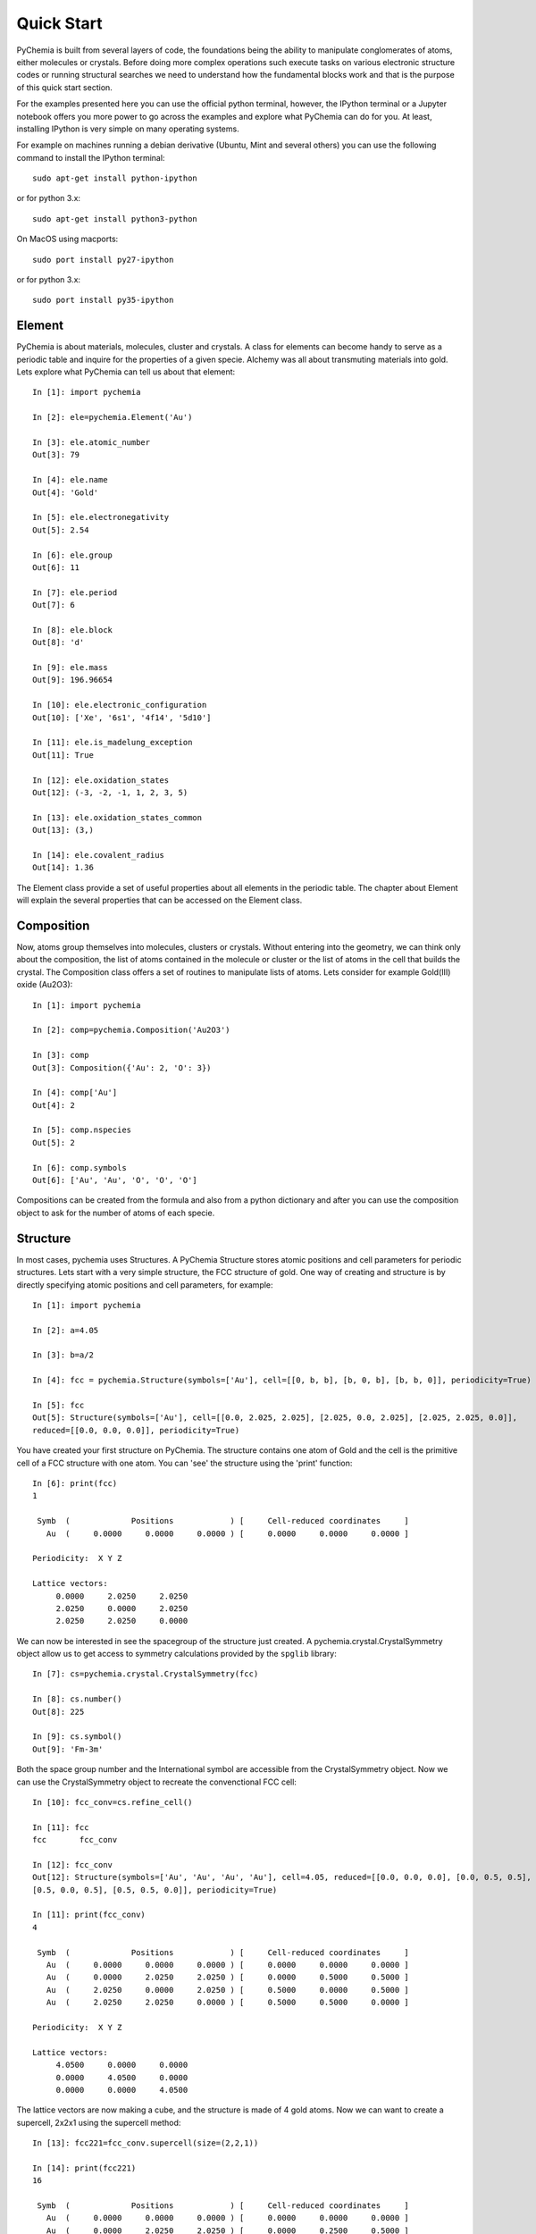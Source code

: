 Quick Start
===========

PyChemia is built from several layers of code, the foundations being the ability to manipulate conglomerates of atoms,
either molecules or crystals. Before doing more complex operations such execute tasks on various electronic structure
codes or running structural searches we need to understand how the fundamental blocks work and that is the purpose of
this quick start section.

For the examples presented here you can use the official python terminal, however, the IPython terminal or a Jupyter
notebook offers you more power to go across the examples and explore what PyChemia can do for you. At least, installing
IPython is very simple on many operating systems.

For example on machines running a debian derivative (Ubuntu, Mint and several others) you can use the following command
to install the IPython terminal::

    sudo apt-get install python-ipython

or for python 3.x::

    sudo apt-get install python3-python

On MacOS using macports::

    sudo port install py27-ipython

or for python 3.x::

    sudo port install py35-ipython


Element
-------

PyChemia is about materials, molecules, cluster and crystals. A class for elements can become handy to serve as a
periodic table and inquire for the properties of a given specie. Alchemy was all about transmuting materials into gold.
Lets explore what PyChemia can tell us about that element::

    In [1]: import pychemia

    In [2]: ele=pychemia.Element('Au')

    In [3]: ele.atomic_number
    Out[3]: 79

    In [4]: ele.name
    Out[4]: 'Gold'

    In [5]: ele.electronegativity
    Out[5]: 2.54

    In [6]: ele.group
    Out[6]: 11

    In [7]: ele.period
    Out[7]: 6

    In [8]: ele.block
    Out[8]: 'd'

    In [9]: ele.mass
    Out[9]: 196.96654

    In [10]: ele.electronic_configuration
    Out[10]: ['Xe', '6s1', '4f14', '5d10']

    In [11]: ele.is_madelung_exception
    Out[11]: True

    In [12]: ele.oxidation_states
    Out[12]: (-3, -2, -1, 1, 2, 3, 5)

    In [13]: ele.oxidation_states_common
    Out[13]: (3,)

    In [14]: ele.covalent_radius
    Out[14]: 1.36

The Element class provide a set of useful properties about all elements in the periodic table. The chapter about Element
will explain the several properties that can be accessed on the Element class.

Composition
-----------

Now, atoms group themselves into molecules, clusters or crystals. Without entering into the geometry, we can think only
about the composition, the list of atoms contained in the molecule or cluster or the list of atoms in the cell that
builds the crystal. The Composition class offers a set of routines to manipulate lists of atoms. Lets consider for
example Gold(III) oxide (Au2O3)::

    In [1]: import pychemia

    In [2]: comp=pychemia.Composition('Au2O3')

    In [3]: comp
    Out[3]: Composition({'Au': 2, 'O': 3})

    In [4]: comp['Au']
    Out[4]: 2

    In [5]: comp.nspecies
    Out[5]: 2

    In [6]: comp.symbols
    Out[6]: ['Au', 'Au', 'O', 'O', 'O']

Compositions can be created from the formula and also from a python dictionary and after you can use the composition
object to ask for the number of atoms of each specie.

Structure
---------

In most cases, pychemia uses Structures. A PyChemia Structure stores atomic positions and cell
parameters for periodic structures. Lets start with a very simple structure, the FCC structure of gold. One way of
creating and structure is by directly specifying atomic positions and cell parameters, for example::

    In [1]: import pychemia

    In [2]: a=4.05

    In [3]: b=a/2

    In [4]: fcc = pychemia.Structure(symbols=['Au'], cell=[[0, b, b], [b, 0, b], [b, b, 0]], periodicity=True)

    In [5]: fcc
    Out[5]: Structure(symbols=['Au'], cell=[[0.0, 2.025, 2.025], [2.025, 0.0, 2.025], [2.025, 2.025, 0.0]],
    reduced=[[0.0, 0.0, 0.0]], periodicity=True)

You have created your first structure on PyChemia. The structure contains one atom of Gold and the cell is the
primitive cell of a FCC structure with one atom. You can 'see' the structure using the 'print' function::

    In [6]: print(fcc)
    1

     Symb  (             Positions            ) [     Cell-reduced coordinates     ]
       Au  (     0.0000     0.0000     0.0000 ) [     0.0000     0.0000     0.0000 ]

    Periodicity:  X Y Z

    Lattice vectors:
         0.0000     2.0250     2.0250
         2.0250     0.0000     2.0250
         2.0250     2.0250     0.0000

We can now be interested in see the spacegroup of the structure just created. A pychemia.crystal.CrystalSymmetry
object allow us to get access to symmetry calculations provided by the ``spglib`` library::

    In [7]: cs=pychemia.crystal.CrystalSymmetry(fcc)

    In [8]: cs.number()
    Out[8]: 225

    In [9]: cs.symbol()
    Out[9]: 'Fm-3m'

Both the space group number and the International symbol are accessible from the CrystalSymmetry object. Now we can
use the CrystalSymmetry object to recreate the convenctional FCC cell::

    In [10]: fcc_conv=cs.refine_cell()

    In [11]: fcc
    fcc       fcc_conv

    In [12]: fcc_conv
    Out[12]: Structure(symbols=['Au', 'Au', 'Au', 'Au'], cell=4.05, reduced=[[0.0, 0.0, 0.0], [0.0, 0.5, 0.5],
    [0.5, 0.0, 0.5], [0.5, 0.5, 0.0]], periodicity=True)

    In [11]: print(fcc_conv)
    4

     Symb  (             Positions            ) [     Cell-reduced coordinates     ]
       Au  (     0.0000     0.0000     0.0000 ) [     0.0000     0.0000     0.0000 ]
       Au  (     0.0000     2.0250     2.0250 ) [     0.0000     0.5000     0.5000 ]
       Au  (     2.0250     0.0000     2.0250 ) [     0.5000     0.0000     0.5000 ]
       Au  (     2.0250     2.0250     0.0000 ) [     0.5000     0.5000     0.0000 ]

    Periodicity:  X Y Z

    Lattice vectors:
         4.0500     0.0000     0.0000
         0.0000     4.0500     0.0000
         0.0000     0.0000     4.0500

The lattice vectors are now making a cube, and the structure is made of 4 gold atoms. Now we can want to create a
supercell, 2x2x1 using the supercell method::

    In [13]: fcc221=fcc_conv.supercell(size=(2,2,1))

    In [14]: print(fcc221)
    16

     Symb  (             Positions            ) [     Cell-reduced coordinates     ]
       Au  (     0.0000     0.0000     0.0000 ) [     0.0000     0.0000     0.0000 ]
       Au  (     0.0000     2.0250     2.0250 ) [     0.0000     0.2500     0.5000 ]
       Au  (     2.0250     0.0000     2.0250 ) [     0.2500     0.0000     0.5000 ]
       Au  (     2.0250     2.0250     0.0000 ) [     0.2500     0.2500     0.0000 ]
       Au  (     0.0000     4.0500     0.0000 ) [     0.0000     0.5000     0.0000 ]
       Au  (     0.0000     6.0750     2.0250 ) [     0.0000     0.7500     0.5000 ]
       Au  (     2.0250     4.0500     2.0250 ) [     0.2500     0.5000     0.5000 ]
       Au  (     2.0250     6.0750     0.0000 ) [     0.2500     0.7500     0.0000 ]
       Au  (     4.0500     0.0000     0.0000 ) [     0.5000     0.0000     0.0000 ]
       Au  (     4.0500     2.0250     2.0250 ) [     0.5000     0.2500     0.5000 ]
       Au  (     6.0750     0.0000     2.0250 ) [     0.7500     0.0000     0.5000 ]
       Au  (     6.0750     2.0250     0.0000 ) [     0.7500     0.2500     0.0000 ]
       Au  (     4.0500     4.0500     0.0000 ) [     0.5000     0.5000     0.0000 ]
       Au  (     4.0500     6.0750     2.0250 ) [     0.5000     0.7500     0.5000 ]
       Au  (     6.0750     4.0500     2.0250 ) [     0.7500     0.5000     0.5000 ]
       Au  (     6.0750     6.0750     0.0000 ) [     0.7500     0.7500     0.0000 ]

    Periodicity:  X Y Z

    Lattice vectors:
         8.1000     0.0000     0.0000
         0.0000     8.1000     0.0000
         0.0000     0.0000     4.0500

PyChemia is much more than just elements, compositions and structures. For the purpose of this introduction, those are
the most basic building blocks for most of the of higher level operations such as populations and global searches.

Lattice
-------

For periodic structures, the lattice is fundamental to describe how the geometry of the atoms is repeated. PyChemia
offers a class Lattice for manipulate cell parameters both for the real space lattice and the reciprocal one. For
example from the example before::

    In [1]: import pychemia

    In [2]: a=4.05

    In [3]: b=a/2

    In [4]: fcc = pychemia.Structure(symbols=['Au'], cell=[[0, b, b], [b, 0, b], [b, b, 0]], periodicity=True)

    In [5]: lat=fcc.lattice

    In [6]: print(lat)
    Cell=       0.000        2.025        2.025
                2.025        0.000        2.025
                2.025        2.025        0.000

    Angles: alpha =       60.000
             beta =       60.000
            gamma =       60.000

    Lengths:    a =        2.864
                b =        2.864
                c =        2.864


    In [7]: rlat = lat.reciprocal()

    In [8]: print(rlat)
    Cell=      -0.247        0.247        0.247
                0.247       -0.247        0.247
                0.247        0.247       -0.247

    Angles: alpha =      109.471
             beta =      109.471
            gamma =      109.471

    Lengths:    a =        0.428
                b =        0.428
                c =        0.428

As you can see from the example above, the reciprocal lattice can be obtained from the real space lattice. The class is
useful to obtain the Brillouin zone via computing the Wigner Seitz from the reciprocal lattice. Those and several other
functionality can be accessed from the class as described on the corresponding chapter.
